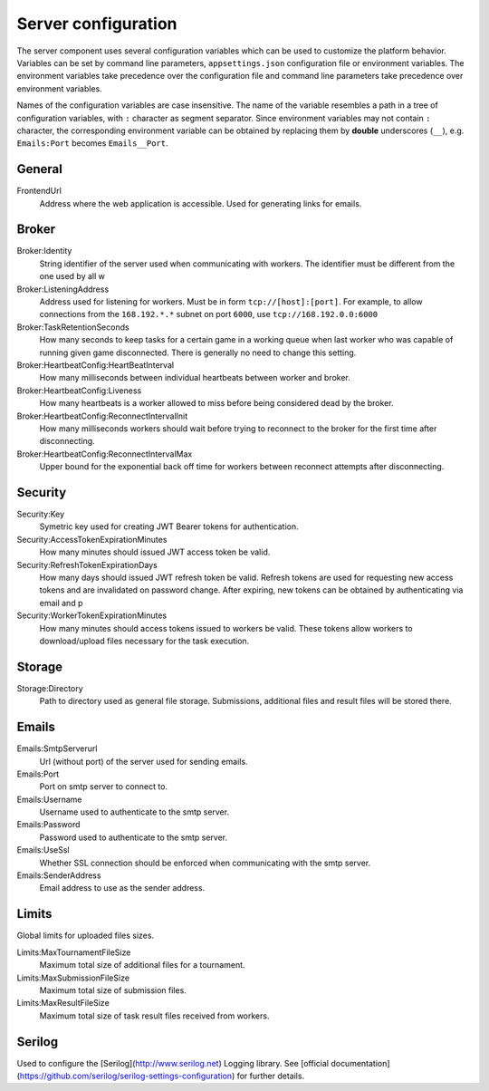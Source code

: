 ####################
Server configuration
####################

The server component uses several configuration variables which can be used to customize the platform behavior. Variables can be set by command line parameters, ``appsettings.json`` configuration file or environment variables. The environment variables take precedence over the configuration file and command line parameters take precedence over environment variables.

Names of the configuration variables are case insensitive. The name of the variable resembles a path in a tree of configuration variables, with ``:`` character as segment separator. Since environment variables may not contain ``:`` character, the corresponding environment variable can be obtained by replacing them by **double** underscores (``__``), e.g. ``Emails:Port`` becomes ``Emails__Port``.

*******
General
*******

FrontendUrl
  Address where the web application is accessible. Used for generating links for emails.


******
Broker
******

Broker:Identity
  String identifier of the server used when communicating with workers. The identifier must be different from the one used by all w

Broker:ListeningAddress
  Address used for listening for workers. Must be in form ``tcp://[host]:[port]``. For example, to allow connections from the ``168.192.*.*`` subnet on port ``6000``, use ``tcp://168.192.0.0:6000``

Broker:TaskRetentionSeconds
  How many seconds to keep tasks for a certain game in a working queue when last worker who was capable of running given game disconnected. There is generally no need to change this setting.

Broker:HeartbeatConfig:HeartBeatInterval
  How many milliseconds between individual heartbeats between worker and broker.

Broker:HeartbeatConfig:Liveness
  How many heartbeats is a worker allowed to miss before being considered dead by the broker.

Broker:HeartbeatConfig:ReconnectIntervalInit
  How many milliseconds workers should wait before trying to reconnect to the broker for the first time after disconnecting.

Broker:HeartbeatConfig:ReconnectIntervalMax
  Upper bound for the exponential back off time for workers between reconnect attempts after disconnecting.

********
Security
********

Security:Key
  Symetric key used for creating JWT Bearer tokens for authentication.

Security:AccessTokenExpirationMinutes
  How many minutes should issued JWT access token be valid.

Security:RefreshTokenExpirationDays
  How many days should issued JWT refresh token be valid. Refresh tokens are used for requesting new access tokens and are invalidated on password change. After expiring, new tokens can be obtained by authenticating via email and p

Security:WorkerTokenExpirationMinutes
  How many minutes should access tokens issued to workers be valid. These tokens allow workers to download/upload files necessary for the task execution.

*******
Storage
*******

Storage:Directory
  Path to directory used as general file storage. Submissions, additional files and result files will be stored there.

******
Emails
******

Emails:SmtpServerurl
  Url (without port) of the server used for sending emails.

Emails:Port
  Port on smtp server to connect to.

Emails:Username
  Username used to authenticate to the smtp server.

Emails:Password
  Password used to authenticate to the smtp server.

Emails:UseSsl
  Whether SSL connection should be enforced when communicating with the smtp server.

Emails:SenderAddress
  Email address to use as the sender address.

******
Limits
******

Global limits for uploaded files sizes.

Limits:MaxTournamentFileSize
  Maximum total size of additional files for a tournament.

Limits:MaxSubmissionFileSize
  Maximum total size of submission files.

Limits:MaxResultFileSize
  Maximum total size of task result files received from workers.

*******
Serilog
*******

Used to configure the [Serilog](http://www.serilog.net) Logging library. See [official documentation](https://github.com/serilog/serilog-settings-configuration) for further details.
